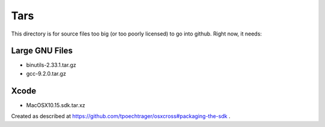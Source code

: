 Tars
====

This directory is for source files too big (or too poorly licensed) to go
into github. Right now, it needs:

Large GNU Files
---------------

* binutils-2.33.1.tar.gz
* gcc-9.2.0.tar.gz

Xcode
-----

* MacOSX10.15.sdk.tar.xz

Created as described at https://github.com/tpoechtrager/osxcross#packaging-the-sdk .

